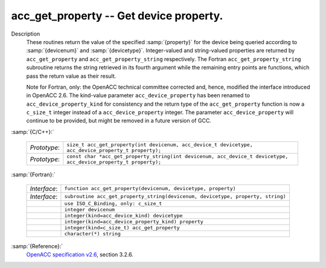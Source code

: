 ..
  Copyright 1988-2022 Free Software Foundation, Inc.
  This is part of the GCC manual.
  For copying conditions, see the copyright.rst file.

  .. _acc_get_property:

.. index:: acc_get_property

.. index:: acc_get_property_string

acc_get_property -- Get device property.
****************************************

Description
  These routines return the value of the specified :samp:`{property}` for the
  device being queried according to :samp:`{devicenum}` and :samp:`{devicetype}`.
  Integer-valued and string-valued properties are returned by
  ``acc_get_property`` and ``acc_get_property_string`` respectively.
  The Fortran ``acc_get_property_string`` subroutine returns the string
  retrieved in its fourth argument while the remaining entry points are
  functions, which pass the return value as their result.

  Note for Fortran, only: the OpenACC technical committee corrected and, hence,
  modified the interface introduced in OpenACC 2.6.  The kind-value parameter
  ``acc_device_property`` has been renamed to ``acc_device_property_kind``
  for consistency and the return type of the ``acc_get_property`` function is
  now a ``c_size_t`` integer instead of a ``acc_device_property`` integer.
  The parameter ``acc_device_property`` will continue to be provided,
  but might be removed in a future version of GCC.

:samp:`{C/C++}:`

  .. list-table::

     * - *Prototype*:
       - ``size_t acc_get_property(int devicenum, acc_device_t devicetype, acc_device_property_t property);``
     * - *Prototype*:
       - ``const char *acc_get_property_string(int devicenum, acc_device_t devicetype, acc_device_property_t property);``

:samp:`{Fortran}:`

  .. list-table::

     * - *Interface*:
       - ``function acc_get_property(devicenum, devicetype, property)``
     * - *Interface*:
       - ``subroutine acc_get_property_string(devicenum, devicetype, property, string)``
     * -
       - ``use ISO_C_Binding, only: c_size_t``
     * -
       - ``integer devicenum``
     * -
       - ``integer(kind=acc_device_kind) devicetype``
     * -
       - ``integer(kind=acc_device_property_kind) property``
     * -
       - ``integer(kind=c_size_t) acc_get_property``
     * -
       - ``character(*) string``

:samp:`{Reference}:`
  `OpenACC specification v2.6 <https://www.openacc.org>`_, section
  3.2.6.

